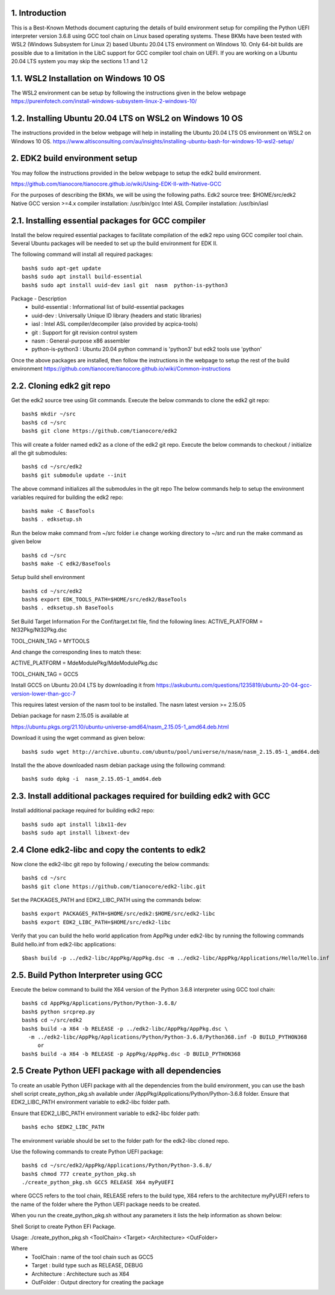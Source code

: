 1. Introduction
---------------
This is a Best-Known Methods document capturing the details of build environment setup for compiling the Python UEFI
interpreter version 3.6.8 using GCC tool chain on Linux based operating systems. These BKMs have been tested with WSL2
(Windows Subsystem for Linux 2) based Ubuntu 20.04 LTS environment on Windows 10. Only 64-bit builds are possible due
to a limitation in the LibC support for GCC compiler tool chain on UEFI. If you are working on a Ubuntu 20.04 LTS system
you may skip the sections 1.1 and 1.2


1.1.  WSL2 Installation on Windows 10 OS
----------------------------------------

The WSL2 environment can be setup by following the instructions given in the below webpage
https://pureinfotech.com/install-windows-subsystem-linux-2-windows-10/

1.2.  Installing Ubuntu 20.04 LTS on WSL2 on Windows 10 OS
----------------------------------------------------------

The instructions provided in the below webpage will help in installing the Ubuntu 20.04 LTS OS environment on WSL2 on Windows 10 OS.
https://www.altisconsulting.com/au/insights/installing-ubuntu-bash-for-windows-10-wsl2-setup/

2. EDK2 build environment setup
-------------------------------

You may follow the instructions provided in the below webpage to setup the edk2 build environment.

https://github.com/tianocore/tianocore.github.io/wiki/Using-EDK-II-with-Native-GCC

For the purposes of describing the BKMs, we will be using the following paths.
Edk2 source tree: $HOME/src/edk2
Native GCC version >=4.x compiler installation: /usr/bin/gcc
Intel ASL Compiler installation:  /usr/bin/iasl


2.1.  Installing essential packages for GCC compiler
----------------------------------------------------

Install the below required essential packages to facilitate compilation of the edk2 repo using GCC compiler tool chain.
Several Ubuntu packages will be needed to set up the build environment for EDK II.

The following command will install all required packages::

        bash$ sudo apt-get update
        bash$ sudo apt install build-essential
        bash$ sudo apt install uuid-dev iasl git  nasm  python-is-python3

Package - Description
    * build-essential : Informational list of build-essential packages
    * uuid-dev : Universally Unique ID library (headers and static libraries)
    * iasl : Intel ASL compiler/decompiler (also provided by acpica-tools)
    * git : Support for git revision control system
    * nasm : General-purpose x86 assembler
    * python-is-python3 : Ubuntu 20.04 python command is 'python3' but edk2 tools use 'python'

Once the above packages are installed, then follow the instructions in the webpage to setup the rest of the build
environment
https://github.com/tianocore/tianocore.github.io/wiki/Common-instructions


2.2.  Cloning edk2 git repo
---------------------------

Get the edk2 source tree using Git commands.
Execute the below commands to clone the edk2 git repo::
        bash$ mkdir ~/src
        bash$ cd ~/src
        bash$ git clone https://github.com/tianocore/edk2

This will create a folder named edk2 as a clone of the edk2 git repo.
Execute the below commands to checkout / initialize all the git submodules::
        bash$ cd ~/src/edk2
        bash$ git submodule update --init

The above command initializes all the submodules in the git repo
The below commands help to setup the environment variables required for building the edk2 repo::

        bash$ make -C BaseTools
        bash$ . edksetup.sh

Run the below make command from ~/src folder i.e change working directory to ~/src and run the make command as given below ::

        bash$ cd ~/src
        bash$ make -C edk2/BaseTools

Setup build shell environment ::

        bash$ cd ~/src/edk2
        bash$ export EDK_TOOLS_PATH=$HOME/src/edk2/BaseTools
        bash$ . edksetup.sh BaseTools


Set Build Target Information
For the Conf/target.txt file, find the following lines:
ACTIVE_PLATFORM       = Nt32Pkg/Nt32Pkg.dsc

TOOL_CHAIN_TAG        = MYTOOLS

And change the corresponding lines to match these:

ACTIVE_PLATFORM       = MdeModulePkg/MdeModulePkg.dsc

TOOL_CHAIN_TAG        = GCC5

Install GCC5 on Ubuntu 20.04 LTS by downloading it from
https://askubuntu.com/questions/1235819/ubuntu-20-04-gcc-version-lower-than-gcc-7

This requires latest version of the nasm tool to be installed.
The nasm latest version >= 2.15.05

Debian package for nasm 2.15.05 is available at

https://ubuntu.pkgs.org/21.10/ubuntu-universe-amd64/nasm_2.15.05-1_amd64.deb.html

Download it using the wget command as given below::

        bash$ sudo wget http://archive.ubuntu.com/ubuntu/pool/universe/n/nasm/nasm_2.15.05-1_amd64.deb


Install the the above downloaded nasm debian package using the following command::

        bash$ sudo dpkg -i  nasm_2.15.05-1_amd64.deb

2.3.  Install additional packages required for building edk2 with GCC
---------------------------------------------------------------------

Install additional package required for building edk2 repo::

        bash$ sudo apt install libx11-dev
        bash$ sudo apt install libxext-dev


2.4  Clone edk2-libc and copy the contents to edk2
--------------------------------------------------

Now clone the edk2-libc git repo by following / executing the below commands::

        bash$ cd ~/src
        bash$ git clone https://github.com/tianocore/edk2-libc.git

Set the PACKAGES_PATH and EDK2_LIBC_PATH using the commands below::

        bash$ export PACKAGES_PATH=$HOME/src/edk2:$HOME/src/edk2-libc
        bash$ export EDK2_LIBC_PATH=$HOME/src/edk2-libc

Verify that you can build the hello world application from AppPkg under edk2-libc by running the following commands
Build hello.inf from edk2-libc applications::

        $bash build -p ../edk2-libc/AppPkg/AppPkg.dsc -m ../edk2-libc/AppPkg/Applications/Hello/Hello.inf


2.5.  Build Python Interpreter using GCC
----------------------------------------

Execute the below command to build the X64 version of the Python 3.6.8 interpreter using GCC tool chain::

        bash$ cd AppPkg/Applications/Python/Python-3.6.8/
        bash$ python srcprep.py
        bash$ cd ~/src/edk2
        bash$ build -a X64 -b RELEASE -p ../edk2-libc/AppPkg/AppPkg.dsc \
          -m ../edk2-libc/AppPkg/Applications/Python/Python-3.6.8/Python368.inf -D BUILD_PYTHON368
             or
        bash$ build -a X64 -b RELEASE -p AppPkg/AppPkg.dsc -D BUILD_PYTHON368


2.5  Create Python UEFI package with all dependencies
-----------------------------------------------------

To create an usable Python UEFI package with all the dependencies from the build environment,
you can use the bash shell script create_python_pkg.sh available under /AppPkg/Applications/Python/Python-3.6.8
folder. Ensure that EDK2_LIBC_PATH environment variable to edk2-libc folder path.

Ensure that EDK2_LIBC_PATH environment variable to edk2-libc folder path::

        bash$ echo $EDK2_LIBC_PATH

The environment variable should be set to the folder path for the edk2-libc cloned repo.

Use the following commands to create Python UEFI package::

        bash$ cd ~/src/edk2/AppPkg/Applications/Python/Python-3.6.8/
        bash$ chmod 777 create_python_pkg.sh
        ./create_python_pkg.sh GCC5 RELEASE X64 myPyUEFI

where GCC5 refers to the tool chain, RELEASE refers to the build type, X64 refers to the architecture
myPyUEFI refers to the name of the folder where the Python UEFI package needs to be created.

When you run the create_python_pkg.sh without any parameters it lists the help
information as shown below:

Shell Script to create Python EFI Package.

Usage: ./create_python_pkg.sh <ToolChain> <Target> <Architecture> <OutFolder>

Where
    * ToolChain     :  name of the tool chain such as GCC5
    * Target        :  build type such as RELEASE, DEBUG
    * Architecture  :  Architecture such as X64
    * OutFolder     :  Output directory for creating the package
